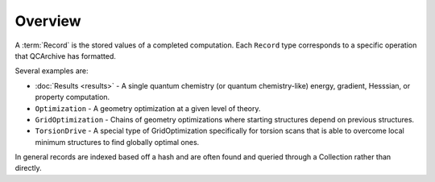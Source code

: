 Overview
========

A :term:`Record` is the stored values of a completed computation. Each ``Record`` type corresponds to a specific operation that QCArchive has formatted.

Several examples are:

- :doc:`Results <results>` - A single quantum chemistry (or quantum chemistry-like) energy, gradient, Hesssian, or property computation.
- ``Optimization`` - A geometry optimization at a given level of theory.
- ``GridOptimization`` - Chains of geometry optimizations where starting structures depend on previous structures.
- ``TorsionDrive`` - A special type of GridOptimization specifically for torsion scans that is able to overcome local minimum structures to find globally optimal ones.

In general records are indexed based off a hash and are often found and queried through a Collection rather than directly.

